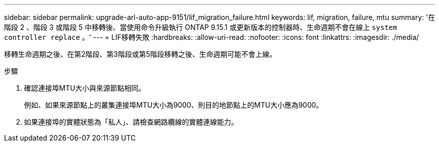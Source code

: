 ---
sidebar: sidebar 
permalink: upgrade-arl-auto-app-9151/lif_migration_failure.html 
keywords: lif, migration, failure, mtu 
summary: '在階段 2 、階段 3 或階段 5 中移轉後、當使用命令升級執行 ONTAP 9.15.1 或更新版本的控制器時、生命週期不會在線上 `system controller replace` 。' 
---
= LIF移轉失敗
:hardbreaks:
:allow-uri-read: 
:nofooter: 
:icons: font
:linkattrs: 
:imagesdir: ./media/


[role="lead"]
移轉生命週期之後、在第2階段、第3階段或第5階段移轉之後、生命週期可能不會上線。

.步驟
. 確認連接埠MTU大小與來源節點相同。
+
例如、如果來源節點上的叢集連接埠MTU大小為9000、則目的地節點上的MTU大小應為9000。

. 如果連接埠的實體狀態為「私人」、請檢查網路纜線的實體連線能力。

